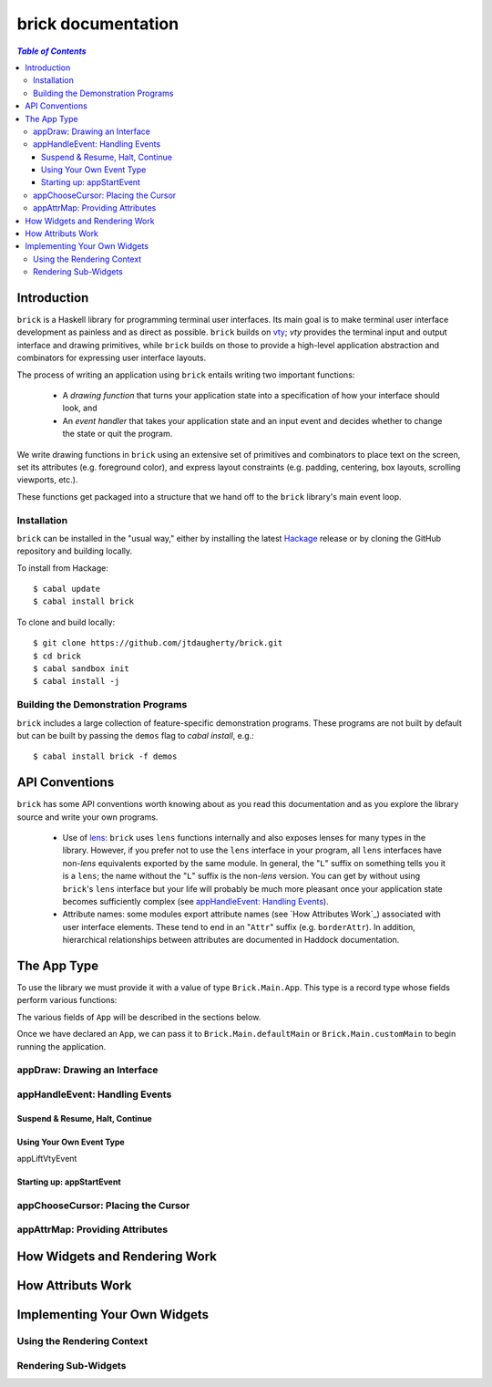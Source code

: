 brick documentation
~~~~~~~~~~~~~~~~~~~

.. contents:: `Table of Contents`

Introduction
============

``brick`` is a Haskell library for programming terminal user interfaces.
Its main goal is to make terminal user interface development as painless
and as direct as possible. ``brick`` builds on `vty`_; `vty` provides
the terminal input and output interface and drawing primitives,
while ``brick`` builds on those to provide a high-level application
abstraction and combinators for expressing user interface layouts.

The process of writing an application using ``brick`` entails writing
two important functions:

 * A *drawing function* that turns your application state into a
   specification of how your interface should look, and
 * An *event handler* that takes your application state and an input
   event and decides whether to change the state or quit the program.

We write drawing functions in ``brick`` using an extensive set of
primitives and combinators to place text on the screen, set its
attributes (e.g. foreground color), and express layout constraints (e.g.
padding, centering, box layouts, scrolling viewports, etc.).

These functions get packaged into a structure that we hand off to the
``brick`` library's main event loop.

Installation
------------

``brick`` can be installed in the "usual way," either by installing
the latest `Hackage`_ release or by cloning the GitHub repository and
building locally.

To install from Hackage::

   $ cabal update
   $ cabal install brick

To clone and build locally::

   $ git clone https://github.com/jtdaugherty/brick.git
   $ cd brick
   $ cabal sandbox init
   $ cabal install -j

Building the Demonstration Programs
-----------------------------------

``brick`` includes a large collection of feature-specific demonstration
programs. These programs are not built by default but can be built by
passing the ``demos`` flag to `cabal install`, e.g.::

   $ cabal install brick -f demos

API Conventions
===============

``brick`` has some API conventions worth knowing about as you read this
documentation and as you explore the library source and write your own
programs.

 * Use of `lens`_: ``brick`` uses ``lens`` functions internally and also
   exposes lenses for many types in the library. However, if you
   prefer not to use the ``lens`` interface in your program, all
   ``lens`` interfaces have non-`lens` equivalents exported by the
   same module. In general, the "``L``" suffix on something tells
   you it is a ``lens``; the name without the "``L``" suffix is the
   non-`lens` version. You can get by without using ``brick``'s ``lens``
   interface but your life will probably be much more pleasant once your
   application state becomes sufficiently complex (see `appHandleEvent:
   Handling Events`_).
 * Attribute names: some modules export attribute names (see `How
   Attributes Work`_) associated with user interface elements.
   These tend to end in an "``Attr``" suffix (e.g. ``borderAttr``).
   In addition, hierarchical relationships between attributes are
   documented in Haddock documentation.

The App Type
============

To use the library we must provide it with a value of type
``Brick.Main.App``. This type is a record type whose fields perform
various functions:

.. code:: haskell
   :linenos:

   data App s e =
       App { appDraw :: s -> [Widget]
           , appChooseCursor :: s -> [CursorLocation] -> Maybe CursorLocation
           , appHandleEvent :: s -> e -> EventM (Next s)
           , appStartEvent :: s -> EventM s
           , appAttrMap :: s -> AttrMap
           , appLiftVtyEvent :: Event -> e
           }

The various fields of ``App`` will be described in the sections below.

Once we have declared an ``App``, we can pass it to
``Brick.Main.defaultMain`` or ``Brick.Main.customMain`` to begin running
the application.

appDraw: Drawing an Interface
-----------------------------

appHandleEvent: Handling Events
-------------------------------

Suspend & Resume, Halt, Continue
********************************

Using Your Own Event Type
*************************

appLiftVtyEvent

Starting up: appStartEvent
**************************

appChooseCursor: Placing the Cursor
-----------------------------------

appAttrMap: Providing Attributes
--------------------------------

How Widgets and Rendering Work
==============================

How Attributs Work
==================

Implementing Your Own Widgets
=============================

Using the Rendering Context
---------------------------

Rendering Sub-Widgets
---------------------

.. _vty: https://github.com/coreyoconnor/vty
.. _Hackage: http://hackage.haskell.org/
.. _lens: http://hackage.haskell.org/package/lens
